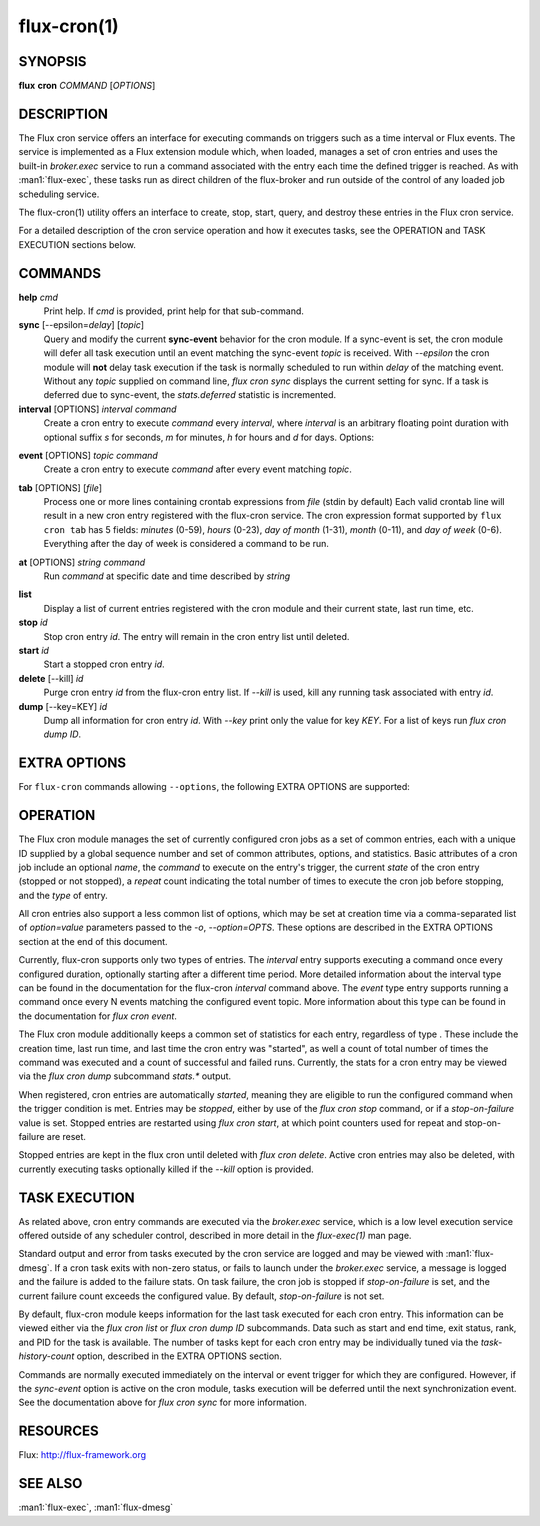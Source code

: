 ============
flux-cron(1)
============


SYNOPSIS
========

**flux** **cron** *COMMAND* [*OPTIONS*]


DESCRIPTION
===========

The Flux cron service offers an interface for executing commands on
triggers such as a time interval or Flux events. The service is
implemented as a Flux extension module which, when loaded, manages
a set of cron entries and uses the built-in *broker.exec* service to run
a command associated with the entry each time the defined trigger is
reached. As with :man1:`flux-exec`, these tasks run as direct children
of the flux-broker and run outside of the control of any loaded
job scheduling service.

The flux-cron(1) utility offers an interface to create, stop, start,
query, and destroy these entries in the Flux cron service.

For a detailed description of the cron service operation and how
it executes tasks, see the OPERATION and TASK EXECUTION sections
below.


COMMANDS
========

**help** *cmd*
   Print help. If *cmd* is provided, print help for that sub-command.

**sync** [--epsilon=\ *delay*] [*topic*]
   Query and modify the current **sync-event** behavior for the cron module.
   If a sync-event is set, the cron module will defer all task execution
   until an event matching the sync-event *topic* is received. With *--epsilon*
   the cron module will **not** delay task execution if the task is normally
   scheduled to run within *delay* of the matching event. Without any
   *topic* supplied on command line, *flux cron sync* displays the current
   setting for sync. If a task is deferred due to sync-event, the
   *stats.deferred* statistic is incremented.

**interval** [OPTIONS] *interval* *command*
   Create a cron entry to execute *command* every *interval*, where *interval*
   is an arbitrary floating point duration with optional suffix *s* for
   seconds, *m* for minutes, *h* for hours and *d* for days.
   Options:

.. option:: -n, --name=STRING

      Set a name for this cron entry to *STRING*.

.. option:: -a, --after=TIME

      The first task will run after a delay of *TIME* instead of *interval*.
      After the first task the entry will continue to execute every *interval*.

.. option:: -c, --count=N

      The entry will be run a total of *N* times, then stopped.

.. option:: -o, --options=LIST

      The *--options* option allows a comma separated list of extra options to be
      passed to the flux-cron service. See EXTRA OPTIONS below.

.. option:: -E, --preserve-env

      The *--preserve-env* option allows the current environment to be exported
      and used for the command being executed as part of the cron job. Normally,
      the broker environment is used.

.. option:: -d, --working-dir=DIR

      The *--working-dir* option allows the working directory to be set for the command
      being executed as part of the cron job. Normally, the working directory of
      the broker is used.

**event** [OPTIONS] *topic* *command*
   Create a cron entry to execute *command* after every event matching *topic*.

.. option:: -n, --name=STRING

      Set a name for this cron entry to *STRING*.

.. option:: -n, --nth=N

      If *--nth* is given then *command* will be run after each *N* events.

.. option:: -c, --count=N

      With *--count*, the entry is run *N* times then stopped.

.. option:: -a, --after=N

      Run the first task only after *N* matching events. Then run every event
      or *N* events with *--nth*.

.. option:: -i, --min-interval=T

      Set the minimum interval at which two cron jobs for this event will be run.
      For example, with --min-interval of 1s, the cron job will be at most run
      every 1s, even if events are generated more quickly.

.. option:: -o, --options=LIST

      Set comma separated EXTRA OPTIONS for this cron entry.

.. option:: -E, --preserve-env

      The *--preserve-env* option allows the current environment to be exported
      and used for the command being executed as part of the cron job. Normally,
      the broker environment is used.

.. option:: -d, --working-dir=DIR

      The *--working-dir* option allows the working directory to be set for the command
      being executed as part of the cron job. Normally, the working directory of
      the broker is used.

**tab** [OPTIONS] [*file*]
   Process one or more lines containing crontab expressions from *file*
   (stdin by default) Each valid crontab line will result in a new cron
   entry registered with the flux-cron service. The cron expression format
   supported by ``flux cron tab`` has 5 fields: *minutes* (0-59), *hours*
   (0-23), *day of month* (1-31), *month* (0-11), and *day of week* (0-6).
   Everything after the day of week is considered a command to be run.

.. option:: -o, options=LIST

      Set comma separated EXTRA OPTIONS for all cron entries.

**at** [OPTIONS] *string* *command*
   Run *command* at specific date and time described by *string*

.. option:: -o, --options=LIST

   Set comma separated EXTRA OPTIONS for all cron entries.

.. option:: -E, --preserve-env

   The *--preserve-env* option allows the current environment to be exported
   and used for the command being executed as part of the cron job. Normally,
   the broker environment is used.

.. option:: -d, --working-dir=DIR

   The *--working-dir* option allows the working directory to be set for the command
   being executed as part of the cron job. Normally, the working directory of
   the broker is used.

**list**
   Display a list of current entries registered with the cron module and
   their current state, last run time, etc.

**stop** *id*
   Stop cron entry *id*. The entry will remain in the cron entry list until
   deleted.

**start** *id*
   Start a stopped cron entry *id*.

**delete** [--kill] *id*
   Purge cron entry *id* from the flux-cron entry list. If *--kill* is used,
   kill any running task associated with entry *id*.

**dump** [--key=KEY] *id*
   Dump all information for cron entry *id*. With *--key* print only the value
   for key *KEY*. For a list of keys run *flux cron dump ID*.


EXTRA OPTIONS
=============

For ``flux-cron`` commands allowing ``--options``, the following EXTRA OPTIONS
are supported:

.. option:: -o timeout=N

   Set a timeout for tasks invoked for this cron entry to *N* seconds, where
   N can be a floating point number. Default is no timeout.

.. option:: -o rank=R

   Set the rank on which to execute the cron command to *R*. Default is rank 0.

.. option:: -o task-history-count=N

   Keep history for the last *N* tasks invoked by this cron entry. Default is 1.

.. option:: -o stop-on-failure=N

   Automatically stop a cron entry if the failure count exceeds *N*. If *N* is
   zero (the default) then the cron entry will not be stopped on failure.


OPERATION
=========

The Flux cron module manages the set of currently configured cron
jobs as a set of common entries, each with a unique ID supplied by
a global sequence number and set of common attributes, options, and
statistics. Basic attributes of a cron job include an optional *name*,
the *command* to execute on the entry's trigger, the current *state* of
the cron entry (stopped or not stopped), a *repeat* count indicating the
total number of times to execute the cron job before stopping, and the
*type* of entry.

All cron entries also support a less common list of options, which may
be set at creation time via a comma-separated list of *option=value*
parameters passed to the *-o*, *--option=OPTS*. These options are described
in the EXTRA OPTIONS section at the end of this document.

Currently, flux-cron supports only two types of entries. The *interval*
entry supports executing a command once every configured duration,
optionally starting after a different time period. More detailed
information about the interval type can be found in the documentation for
the flux-cron *interval* command above. The *event* type entry supports
running a command once every N events matching the configured event topic.
More information about this type can be found in the documentation for
*flux cron event*.

The Flux cron module additionally keeps a common set of statistics for
each entry, regardless of type . These include the creation time, last
run time, and last time the cron entry was "started", as well a count of
total number of times the command was executed and a count of successful
and failed runs. Currently, the stats for a cron entry may be viewed via
the *flux cron dump* subcommand *stats.\** output.

When registered, cron entries are automatically *started*, meaning they
are eligible to run the configured command when the trigger condition
is met. Entries may be *stopped*, either by use of the *flux cron stop*
command, or if a *stop-on-failure* value is set. Stopped entries are
restarted using *flux cron start*, at which point counters used for
repeat and stop-on-failure are reset.

Stopped entries are kept in the flux cron until deleted with *flux
cron delete*. Active cron entries may also be deleted, with currently
executing tasks optionally killed if the *--kill* option is provided.


TASK EXECUTION
==============

As related above, cron entry commands are executed via the *broker.exec*
service, which is a low level execution service offered outside of any
scheduler control, described in more detail in the *flux-exec(1)* man
page.

Standard output and error from tasks executed by the cron service are
logged and may be viewed with :man1:`flux-dmesg`. If a cron task exits
with non-zero status, or fails to launch under the *broker.exec* service,
a message is logged and the failure is added to the failure stats.
On task failure, the cron job is stopped if *stop-on-failure* is set, and
the current failure count exceeds the configured value. By default,
*stop-on-failure* is not set.

By default, flux-cron module keeps information for the last task executed
for each cron entry. This information can be viewed either via the
*flux cron list* or *flux cron dump ID* subcommands. Data such as
start and end time, exit status, rank, and PID for the task is available.
The number of tasks kept for each cron entry may be individually tuned
via the *task-history-count* option, described in the EXTRA OPTIONS section.

Commands are normally executed immediately on the interval or event
trigger for which they are configured. However, if the *sync-event*
option is active on the cron module, tasks execution will be deferred
until the next synchronization event. See the documentation above
for *flux cron sync* for more information.


RESOURCES
=========

Flux: http://flux-framework.org


SEE ALSO
========

:man1:`flux-exec`, :man1:`flux-dmesg`
